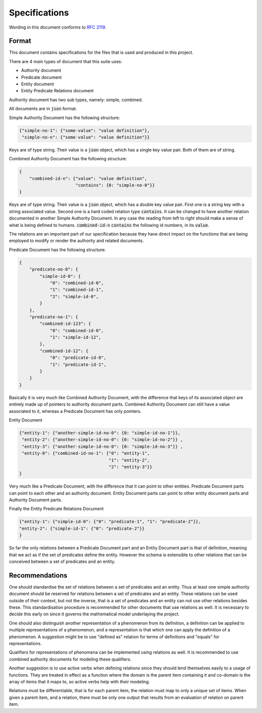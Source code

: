 ###############
Specifications
###############

Wording in this document conforms to `RFC 2119
<https://tools.ietf.org/html/rfc2119>`_.

Format
======

This document contains specifications for the files that is used and
produced in this project.

There are 4 main types of document that this suite uses:

- Authority document

- Predicate document

- Entity document

- Entity Predicate Relations document


Authority document has two sub types, namely: simple, combined.

All documents are in :code:`json` format.

Simple Authority Document has the following structure:

.. code:: json

    {"simple-no-1": {"some-value": "value definition"},
     "simple-no-n": {"some-value": "value definition"}}

Keys are of type string. Their value is a :code:`json` object, which has a
single key value pair. Both of them are of string.

Combined Authority Document has the following structure:

.. code:: json

    {
        "combined-id-n": {"value": "value definition",
                          "contains": {0: "simple-no-0"}}
    }

Keys are of type string. Their value is a :code:`json` object, which has a
double key value pair. First one is a string key with a string associated
value. Second one is a hard coded relation type :code:`contains`. It can be
changed to have another relation documented in another Simple Authority
Document. In any case the reading from left to right should make a sense of
what is being defined to humans. :code:`combined-id-n` :code:`contains` the
following id numbers, in its :code:`value`.

The relations are an important part of our specification because they have
direct impact on the functions that are being employed to modify or render the
authority and related documents.

Predicate Document has the following structure:

.. code:: json

    {
        "predicate-no-0": {
            "simple-id-0": {
                "0": "combined-id-0",
                "1": "combined-id-1",
                "2": "simple-id-0",
            }
        },
        "predicate-no-1": {
            "combined-id-123": {
                "0": "combined-id-0",
                "1": "simple-id-12",
            },
            "combined-id-12": {
                "0": "predicate-id-0",
                "1": "predicate-id-1",
            }
        }
    }

Basically it is very much like Combined Authority Document, with the
difference that keys of its associated object are entirely made up of pointers
to authority document parts. Combined Authority Document can still have a
value associated to it, whereas a Predicate Document has only pointers.

Entity Document

.. code:: json

    {"entity-1": {"another-simple-id-no-0": {0: "simple-id-no-1"}},
     "entity-2": {"another-simple-id-no-0": {0: "simple-id-no-2"}} ,
     "entity-3": {"another-simple-id-no-0": {0: "simple-id-no-3"}} ,
     "entity-0": {"combined-id-no-1": {"0": "entity-1", 
                                       "1": "entity-2", 
                                       "2": "entity-3"}}
    }

Very much like a Predicate Document, with the difference that it can point to
other entities. Predicate Document parts can point to each other and an
authority document. Entity Document parts can point to other entity document
parts and Authority Document parts.

Finally the Entity Predicate Relations Document

.. code:: json

    {"entity-1": {"simple-id-0": {"0": "predicate-1", "1": "predicate-2"}}, 
    "entity-2": {"simple-id-1": {"0": "predicate-2"}}
    }

So far the only relations between a Predicate Document part and an Entity
Document part is that of definition, meaning that we act as if the set of
predicates define the entity. However the schema is extensible to other
relations that can be conceived between a set of predicates and an entity.


Recommendations
===============

One should standardise the set of relations between a set of predicates and an
entity. Thus at least one simple authority document should be reserved for
relations between a set of predicates and an entity. These relations can be
used outside of their context, but not the inverse, that is a set of
predicates and an entity can not use other relations besides these. This
standardisation procedure is recommended for other documents that use
relations as well. It is necessary to decide this early on since it governs
the mathematical model underlaying the project.


One should also distinguish another representation of a phenomenon from its
definition, a definition can be applied to multiple representations of a
phenomenon, and a representation is that which one can apply the definition of
a phenomenon. A suggestion might be to use "defined as" relation for terms of
definitions and "equals" for representations.

Qualifiers for representations of phenomena can be implemented using relations
as well. It is recommended to use combined authority documents for modeling
these qualifiers.

Another suggestion is to use active verbs when defining relations since they
should lend themselves easily to a usage of functions. They are treated in
effect as a function where the domain is the parent item containing it and
co-domain is the array of items that it maps to, so active verbs help with
their modeling.

Relations must be differentiable, that is for each parent item, the relation
must map to only a unique set of items. When given a parent item, and
a relation, there must be only one output that results from an evaluation of
relation on parent item.
